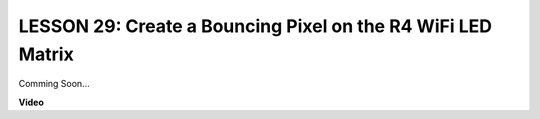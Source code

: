 LESSON 29: Create a Bouncing Pixel on the R4 WiFi LED Matrix
==============================================================

Comming Soon...

**Video**

.. raw:: html

    <iframe width="700" height="500" src="https://www.youtube.com/embed/QrAduIMIhxE?si=o9Q1tTC1X1B9teef" title="YouTube video player" frameborder="0" allow="accelerometer; autoplay; clipboard-write; encrypted-media; gyroscope; picture-in-picture; web-share" allowfullscreen></iframe>
